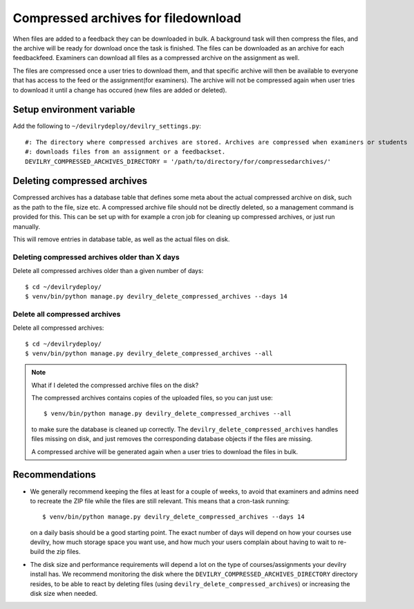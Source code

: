 ####################################
Compressed archives for filedownload
####################################

When files are added to a feedback they can be downloaded in bulk. A background task will then compress
the files, and the archive will be ready for download once the task is finished. The files can be downloaded as an
archive for each feedbackfeed. Examiners can download all files as a compressed archive on the assignment as well.

The files are compressed once a user tries to download them, and that specific archive will then be available to
everyone that has access to the feed or the assignment(for examiners). The archive will not be compressed again when
user tries to download it until a change has occured (new files are added or deleted).


**************************
Setup environment variable
**************************
Add the following to ``~/devilrydeploy/devilry_settings.py``::

    #: The directory where compressed archives are stored. Archives are compressed when examiners or students
    #: downloads files from an assignment or a feedbackset.
    DEVILRY_COMPRESSED_ARCHIVES_DIRECTORY = '/path/to/directory/for/compressedarchives/'


****************************
Deleting compressed archives
****************************

Compressed archives has a database table that defines some meta about the actual compressed archive on disk, such
as the path to the file, size etc. A compressed archive file should not be directly deleted, so a management command
is provided for this. This can be set up with for example a cron job for cleaning up compressed archives, or just run
manually.

This will remove entries in database table, as well as the actual files on disk.

Deleting compressed archives older than X days
==============================================

Delete all compressed archives older than a given number of days::

    $ cd ~/devilrydeploy/
    $ venv/bin/python manage.py devilry_delete_compressed_archives --days 14


Delete all compressed archives
==============================

Delete all compressed archives::

    $ cd ~/devilrydeploy/
    $ venv/bin/python manage.py devilry_delete_compressed_archives --all


.. note::

    What if I deleted the compressed archive files on the disk?

    The compressed archives contains copies of the uploaded files, so you can just use::

        $ venv/bin/python manage.py devilry_delete_compressed_archives --all

    to make sure the database is cleaned up correctly. The ``devilry_delete_compressed_archives``
    handles files missing on disk, and just removes the corresponding database objects if the files
    are missing.

    A compressed archive will be generated again when a user tries to download the files in bulk.


***************
Recommendations
***************

- We generally recommend keeping the files at least for a couple of weeks, to avoid
  that examiners and admins need to recreate the ZIP file while the files are still
  relevant. This means that a cron-task running::

      $ venv/bin/python manage.py devilry_delete_compressed_archives --days 14

  on a daily basis should be a good starting point. The exact number of days will
  depend on how your courses use devilry, how much storage space you want use,
  and how much your users complain about having to wait to re-build the zip files.
- The disk size and performance requirements will depend a lot on the type of
  courses/assignments your devilry install has. We recommend monitoring the disk
  where the ``DEVILRY_COMPRESSED_ARCHIVES_DIRECTORY`` directory resides, to
  be able to react by deleting files (using ``devilry_delete_compressed_archives``)
  or increasing the disk size when needed.
